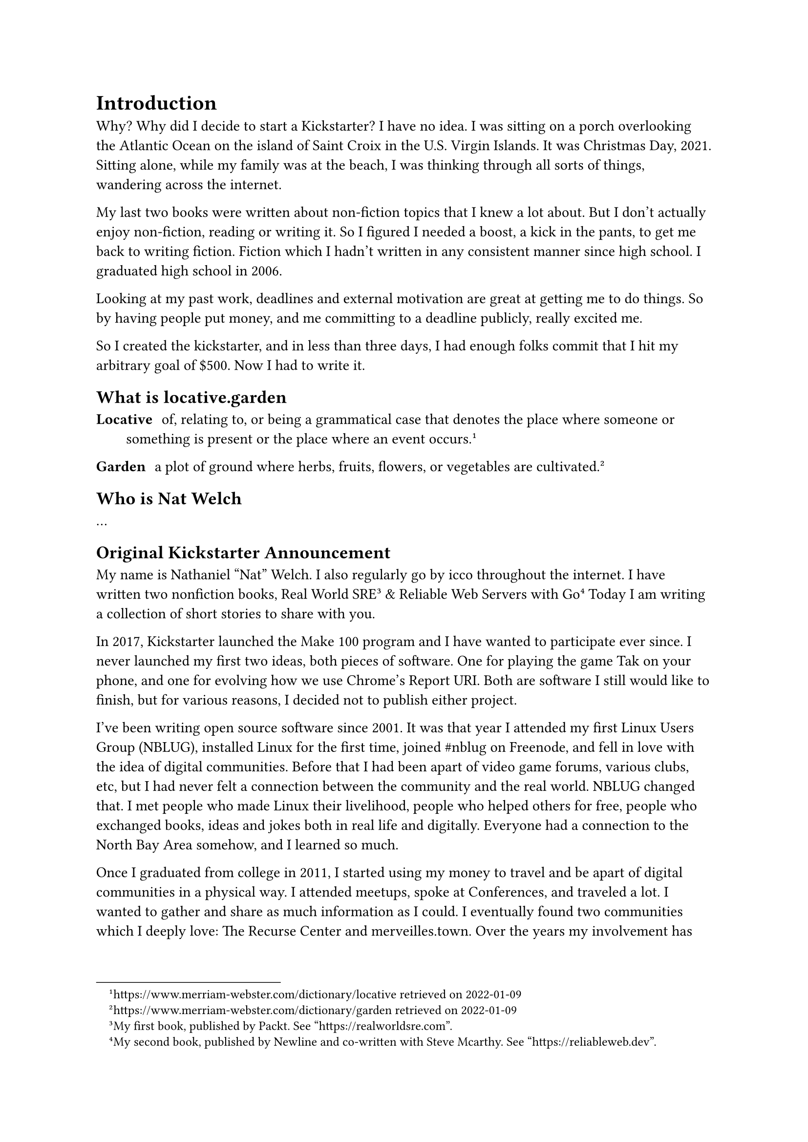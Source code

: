 = Introduction

Why? Why did I decide to start a Kickstarter? I have no idea. I was sitting on a porch overlooking the Atlantic Ocean on the island of Saint Croix in the U.S. Virgin Islands. It was Christmas Day, 2021. Sitting alone, while my family was at the beach, I was thinking through all sorts of things, wandering across the internet. 

My last two books were written about non-fiction topics that I knew a lot about. But I don't actually enjoy non-fiction, reading or writing it. So I figured I needed a boost, a kick in the pants, to get me back to writing fiction. Fiction which I hadn't written in any consistent manner since high school. I graduated high school in 2006.

Looking at my past work, deadlines and external motivation are great at getting me to do things. So by having people put money, and me committing to a deadline publicly, really excited me.

So I created the kickstarter, and in less than three days, I had enough folks commit that I hit my arbitrary goal of \$500. Now I had to write it.

== What is locative.garden

/ Locative: of, relating to, or being a grammatical case that denotes the place where someone or something is present or the place where an event occurs.#footnote[https://www.merriam-webster.com/dictionary/locative retrieved on 2022-01-09]

/ Garden: a plot of ground where herbs, fruits, flowers, or vegetables are cultivated.#footnote[https://www.merriam-webster.com/dictionary/garden retrieved on 2022-01-09]

== Who is Nat Welch

...

== Original Kickstarter Announcement

My name is Nathaniel "Nat" Welch. I also regularly go by icco throughout the internet. I have written two nonfiction books, Real World SRE#footnote[My first book, published by Packt. See "https://realworldsre.com".] & Reliable Web Servers with Go#footnote[My second book, published by Newline and co-written with Steve Mcarthy. See "https://reliableweb.dev".] Today I am writing a collection of short stories to share with you.

In 2017, Kickstarter launched the Make 100 program and I have wanted to participate ever since. I never launched my first two ideas, both pieces of software. One for playing the game Tak on your phone, and one for evolving how we use Chrome's Report URI. Both are software I still would like to finish, but for various reasons, I decided not to publish either project.

I've been writing open source software since 2001. It was that year I attended my first Linux Users Group (NBLUG), installed Linux for the first time, joined \#nblug on Freenode, and fell in love with the idea of digital communities. Before that I had been apart of video game forums, various clubs, etc, but I had never felt a connection between the community and the real world. NBLUG changed that. I met people who made Linux their livelihood, people who helped others for free, people who exchanged books, ideas and jokes both in real life and digitally. Everyone had a connection to the North Bay Area somehow, and I learned so much.

Once I graduated from college in 2011, I started using my money to travel and be apart of digital communities in a physical way. I attended meetups, spoke at Conferences, and traveled a lot. I wanted to gather and share as much information as I could. I eventually found two communities which I deeply love: The Recurse Center and merveilles.town. Over the years my involvement has churned from active involvement, lurking, or actively ignoring. But over the last few years, they continue to be the two communities that I feel closest.

Both of these communities have taught me that art, technology, nature and location are deeply intertwined, and because of that, I decided in 2022 I would take my notes, short stories, doodles and photographs and publish them as a small book to share back what I've learned from these and other communities about location.



